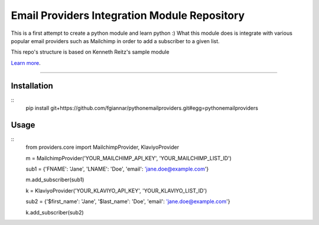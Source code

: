 Email Providers Integration Module Repository
========================

This is a first attempt to create a python module and learn python :)
What this module does is integrate with various popular email providers such as Mailchimp in order to add a subscriber to a given list.


This repo's structure is based on Kenneth Reitz's sample module

`Learn more <http://www.kennethreitz.org/essays/repository-structure-and-python>`_.

---------------

Installation
---------------
::
    pip install git+https://github.com/fgiannar/pythonemailproviders.git#egg=pythonemailproviders

Usage
---------------
::
    from providers.core import MailchimpProvider, KlaviyoProvider

    m = MailchimpProvider('YOUR_MAILCHIMP_API_KEY', 'YOUR_MAILCHIMP_LIST_ID')

    sub1 = {'FNAME': 'Jane', 'LNAME': 'Doe', 'email': 'jane.doe@example.com'}

    m.add_subscriber(sub1)

    k = KlaviyoProvider('YOUR_KLAVIYO_API_KEY', 'YOUR_KLAVIYO_LIST_ID')

    sub2 = {'$first_name': 'Jane', '$last_name': 'Doe', 'email': 'jane.doe@example.com'}

    k.add_subscriber(sub2)



